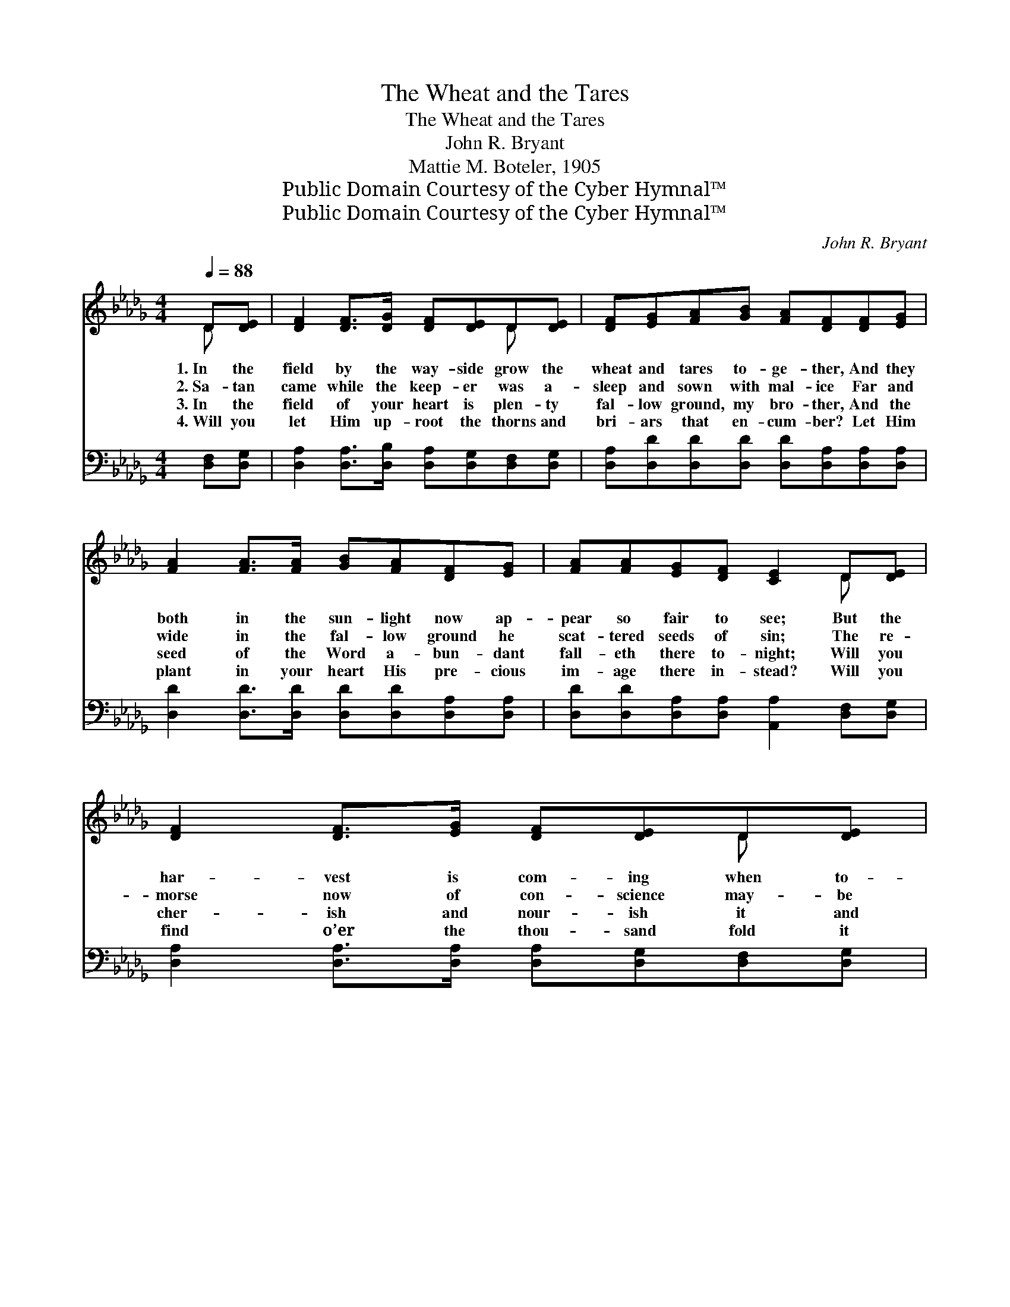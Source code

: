 X:1
T:The Wheat and the Tares
T:The Wheat and the Tares
T:John R. Bryant
T:Mattie M. Boteler, 1905
T:Public Domain Courtesy of the Cyber Hymnal™
T:Public Domain Courtesy of the Cyber Hymnal™
C:John R. Bryant
Z:Public Domain
Z:Courtesy of the Cyber Hymnal™
%%score ( 1 2 ) ( 3 4 )
L:1/8
Q:1/4=88
M:4/4
K:Db
V:1 treble 
V:2 treble 
V:3 bass 
V:4 bass 
V:1
 D[DE] | [DF]2 [DF]>[DG] [DF][DE]D[DE] | [DF][EG][FA][GB] [FA][DF][DF][EG] | %3
w: 1.~In the|field by the way- side grow the|wheat and tares to- ge- ther, And they|
w: 2.~Sa- tan|came while the keep- er was a-|sleep and sown with mal- ice Far and|
w: 3.~In the|field of your heart is plen- ty|fal- low ground, my bro- ther, And the|
w: 4.~Will you|let Him up- root the thorns and|bri- ars that en- cum- ber? Let Him|
 [FA]2 [FA]>[FA] [GB][FA][DF][EG] | [FA][FA][EG][DF] [CE]2 D[DE] | [DF]2 [DF]>[EG] [DF][DE]D[DE] | %6
w: both in the sun- light now ap-|pear so fair to see; But the|har- vest is com- ing when to-|
w: wide in the fal- low ground he|scat- tered seeds of sin; The re-|morse now of con- science may- be|
w: seed of the Word a- bun- dant|fall- eth there to- night; Will you|cher- ish and nour- ish it and|
w: plant in your heart His pre- cious|im- age there in- stead? Will you|find o’er the thou- sand fold it|
 [DF][EG][FA][GB] [FA]!fermata![_Fd][Fd][Fd] | [Fc][FB][FA][GB] [FA]2 [CG][CE] | D6 || %9
w: ge- ther they’ll be ga- thered, And the|sep- a- ra- tion day then shall|be.|
w: fills your rest- less spir- it, And the|dread- ed days of har- vest be-|gin.|
w: give it place of wel- come? Will you|take your stand for God and for|right?|
w: pays you with- out num- ber When the|sheaves of time have been har- vest-|ed.|
"^Refrain" [FA]2 | [GB][GB][GB][GB] [GB][GB][Bd][GB] | [FA][FA][EA][EA] [FA]2 [DF][DF] | %12
w: |||
w: |||
w: |||
w: |||
 [EG][CE][CE][DF] [EG]2 [EG][EG] | [GB][DF][DF][EG] [FA]2 [FA][FA] | %14
w: ||
w: ||
w: ||
w: ||
 [GB][GB][GB][GB] [GB]2 [Bd][GB] | [FA][FA][EA][EA] [FA]2 AA | [Gc]3 [Gc] [GB]2 [GA]2 | d6 |] %18
w: ||||
w: ||||
w: ||||
w: ||||
V:2
 D x | x6 D x | x8 | x8 | x6 D x | x6 D x | x8 | x8 | D6 || x2 | x8 | x8 | x8 | x8 | x8 | x6 AA | %16
 x8 | (FF=EE F2) |] %18
V:3
 [D,F,][D,G,] | [D,A,]2 [D,A,]>[D,B,] [D,A,][D,G,][D,F,][D,G,] | %2
w: ~ ~|~ ~ ~ ~ ~ ~ ~|
 [D,A,][D,D][D,D][D,D] [D,D][D,A,][D,A,][D,A,] | [D,D]2 [D,D]>[D,D] [D,D][D,D][D,A,][D,A,] | %4
w: ~ ~ ~ ~ ~ ~ ~ ~|~ ~ ~ ~ ~ ~ ~|
 [D,D][D,D][D,A,][D,A,] [A,,A,]2 [D,F,][D,G,] | [D,A,]2 [D,A,]>[D,A,] [D,A,][D,G,][D,F,][D,G,] | %6
w: ~ ~ ~ ~ ~ ~ ~|~ ~ ~ ~ ~ ~ ~|
 [D,A,][D,D][D,D][D,D] [D,D]!fermata![B,,=G,][B,,G,][B,,G,] | %7
w: ~ ~ ~ ~ ~ ~ ~ ~|
 [A,,A,][A,,D][A,,D][A,,D] [A,,D]2 [A,,A,][A,,G,] | [D,F,]6 || [D,D]2 | %10
w: ~ ~ ~ ~ ~ ~ ~|~|What|
 [G,D][G,D][G,D][G,D] [G,D][G,D][G,D][G,D] | [D,D][D,D][A,,C][A,,C] [D,D]2 [D,A,][D,A,] | %12
w: then shall be your har- vest, When the|dread- ful day you see? Will you|
 [A,,A,][A,,A,][A,,A,][A,,A,] [A,,A,]2 [A,,A,][A,,A,] | %13
w: with the wick- ed stand, Or ap-|
 [D,A,][D,A,][D,A,][D,A,] [D,D]2 [D,D][D,D] | [G,D][G,D][G,D][G,D] [G,D]2 [G,D][G,D] | %15
w: pear at His right hand? When the|saints are meet- ing there, What a|
 [D,D][D,D][A,,C][A,,C] [D,D]2 [F,D][F,D] | [A,E]3 [A,E] [A,E]2 [A,C]2 | (A,A,=G,G, A,2) |] %18
w: greet- ing in the air, Will you|with the right- eous|be? * * * *|
V:4
 x2 | x8 | x8 | x8 | x8 | x8 | x8 | x8 | x6 || x2 | x8 | x8 | x8 | x8 | x8 | x8 | x8 | D,6 |] %18

